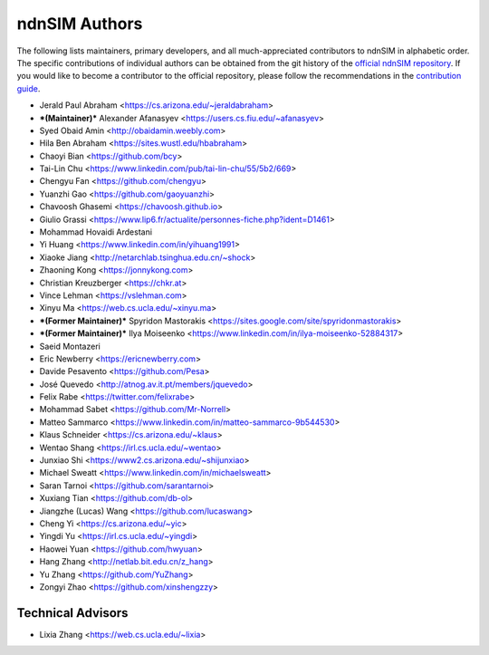 ndnSIM Authors
--------------

The following lists maintainers, primary developers, and all much-appreciated contributors to ndnSIM in alphabetic order.
The specific contributions of individual authors can be obtained from the git history of the `official ndnSIM repository <https://github.com/named-data/ndnSIM>`__.
If you would like to become a contributor to the official repository, please follow the recommendations in the `contribution guide <https://github.com/named-data/.github/blob/master/CONTRIBUTING.md>`__.

* Jerald Paul Abraham <https://cs.arizona.edu/~jeraldabraham>
* ***(Maintainer)*** Alexander Afanasyev <https://users.cs.fiu.edu/~afanasyev>
* Syed Obaid Amin <http://obaidamin.weebly.com>
* Hila Ben Abraham <https://sites.wustl.edu/hbabraham>
* Chaoyi Bian <https://github.com/bcy>
* Tai-Lin Chu <https://www.linkedin.com/pub/tai-lin-chu/55/5b2/669>
* Chengyu Fan <https://github.com/chengyu>
* Yuanzhi Gao <https://github.com/gaoyuanzhi>
* Chavoosh Ghasemi <https://chavoosh.github.io>
* Giulio Grassi <https://www.lip6.fr/actualite/personnes-fiche.php?ident=D1461>
* Mohammad Hovaidi Ardestani
* Yi Huang <https://www.linkedin.com/in/yihuang1991>
* Xiaoke Jiang <http://netarchlab.tsinghua.edu.cn/~shock>
* Zhaoning Kong <https://jonnykong.com>
* Christian Kreuzberger <https://chkr.at>
* Vince Lehman <https://vslehman.com>
* Xinyu Ma <https://web.cs.ucla.edu/~xinyu.ma>
* ***(Former Maintainer)*** Spyridon Mastorakis <https://sites.google.com/site/spyridonmastorakis>
* ***(Former Maintainer)*** Ilya Moiseenko <https://www.linkedin.com/in/ilya-moiseenko-52884317>
* Saeid Montazeri
* Eric Newberry <https://ericnewberry.com>
* Davide Pesavento <https://github.com/Pesa>
* José Quevedo <http://atnog.av.it.pt/members/jquevedo>
* Felix Rabe <https://twitter.com/felixrabe>
* Mohammad Sabet <https://github.com/Mr-Norrell>
* Matteo Sammarco <https://www.linkedin.com/in/matteo-sammarco-9b544530>
* Klaus Schneider <https://cs.arizona.edu/~klaus>
* Wentao Shang <https://irl.cs.ucla.edu/~wentao>
* Junxiao Shi <https://www2.cs.arizona.edu/~shijunxiao>
* Michael Sweatt <https://www.linkedin.com/in/michaelsweatt>
* Saran Tarnoi <https://github.com/sarantarnoi>
* Xuxiang Tian <https://github.com/db-ol>
* Jiangzhe (Lucas) Wang <https://github.com/lucaswang>
* Cheng Yi <https://cs.arizona.edu/~yic>
* Yingdi Yu <https://irl.cs.ucla.edu/~yingdi>
* Haowei Yuan <https://github.com/hwyuan>
* Hang Zhang <http://netlab.bit.edu.cn/z_hang>
* Yu Zhang <https://github.com/YuZhang>
* Zongyi Zhao <https://github.com/xinshengzzy>

Technical Advisors
^^^^^^^^^^^^^^^^^^

* Lixia Zhang <https://web.cs.ucla.edu/~lixia>
